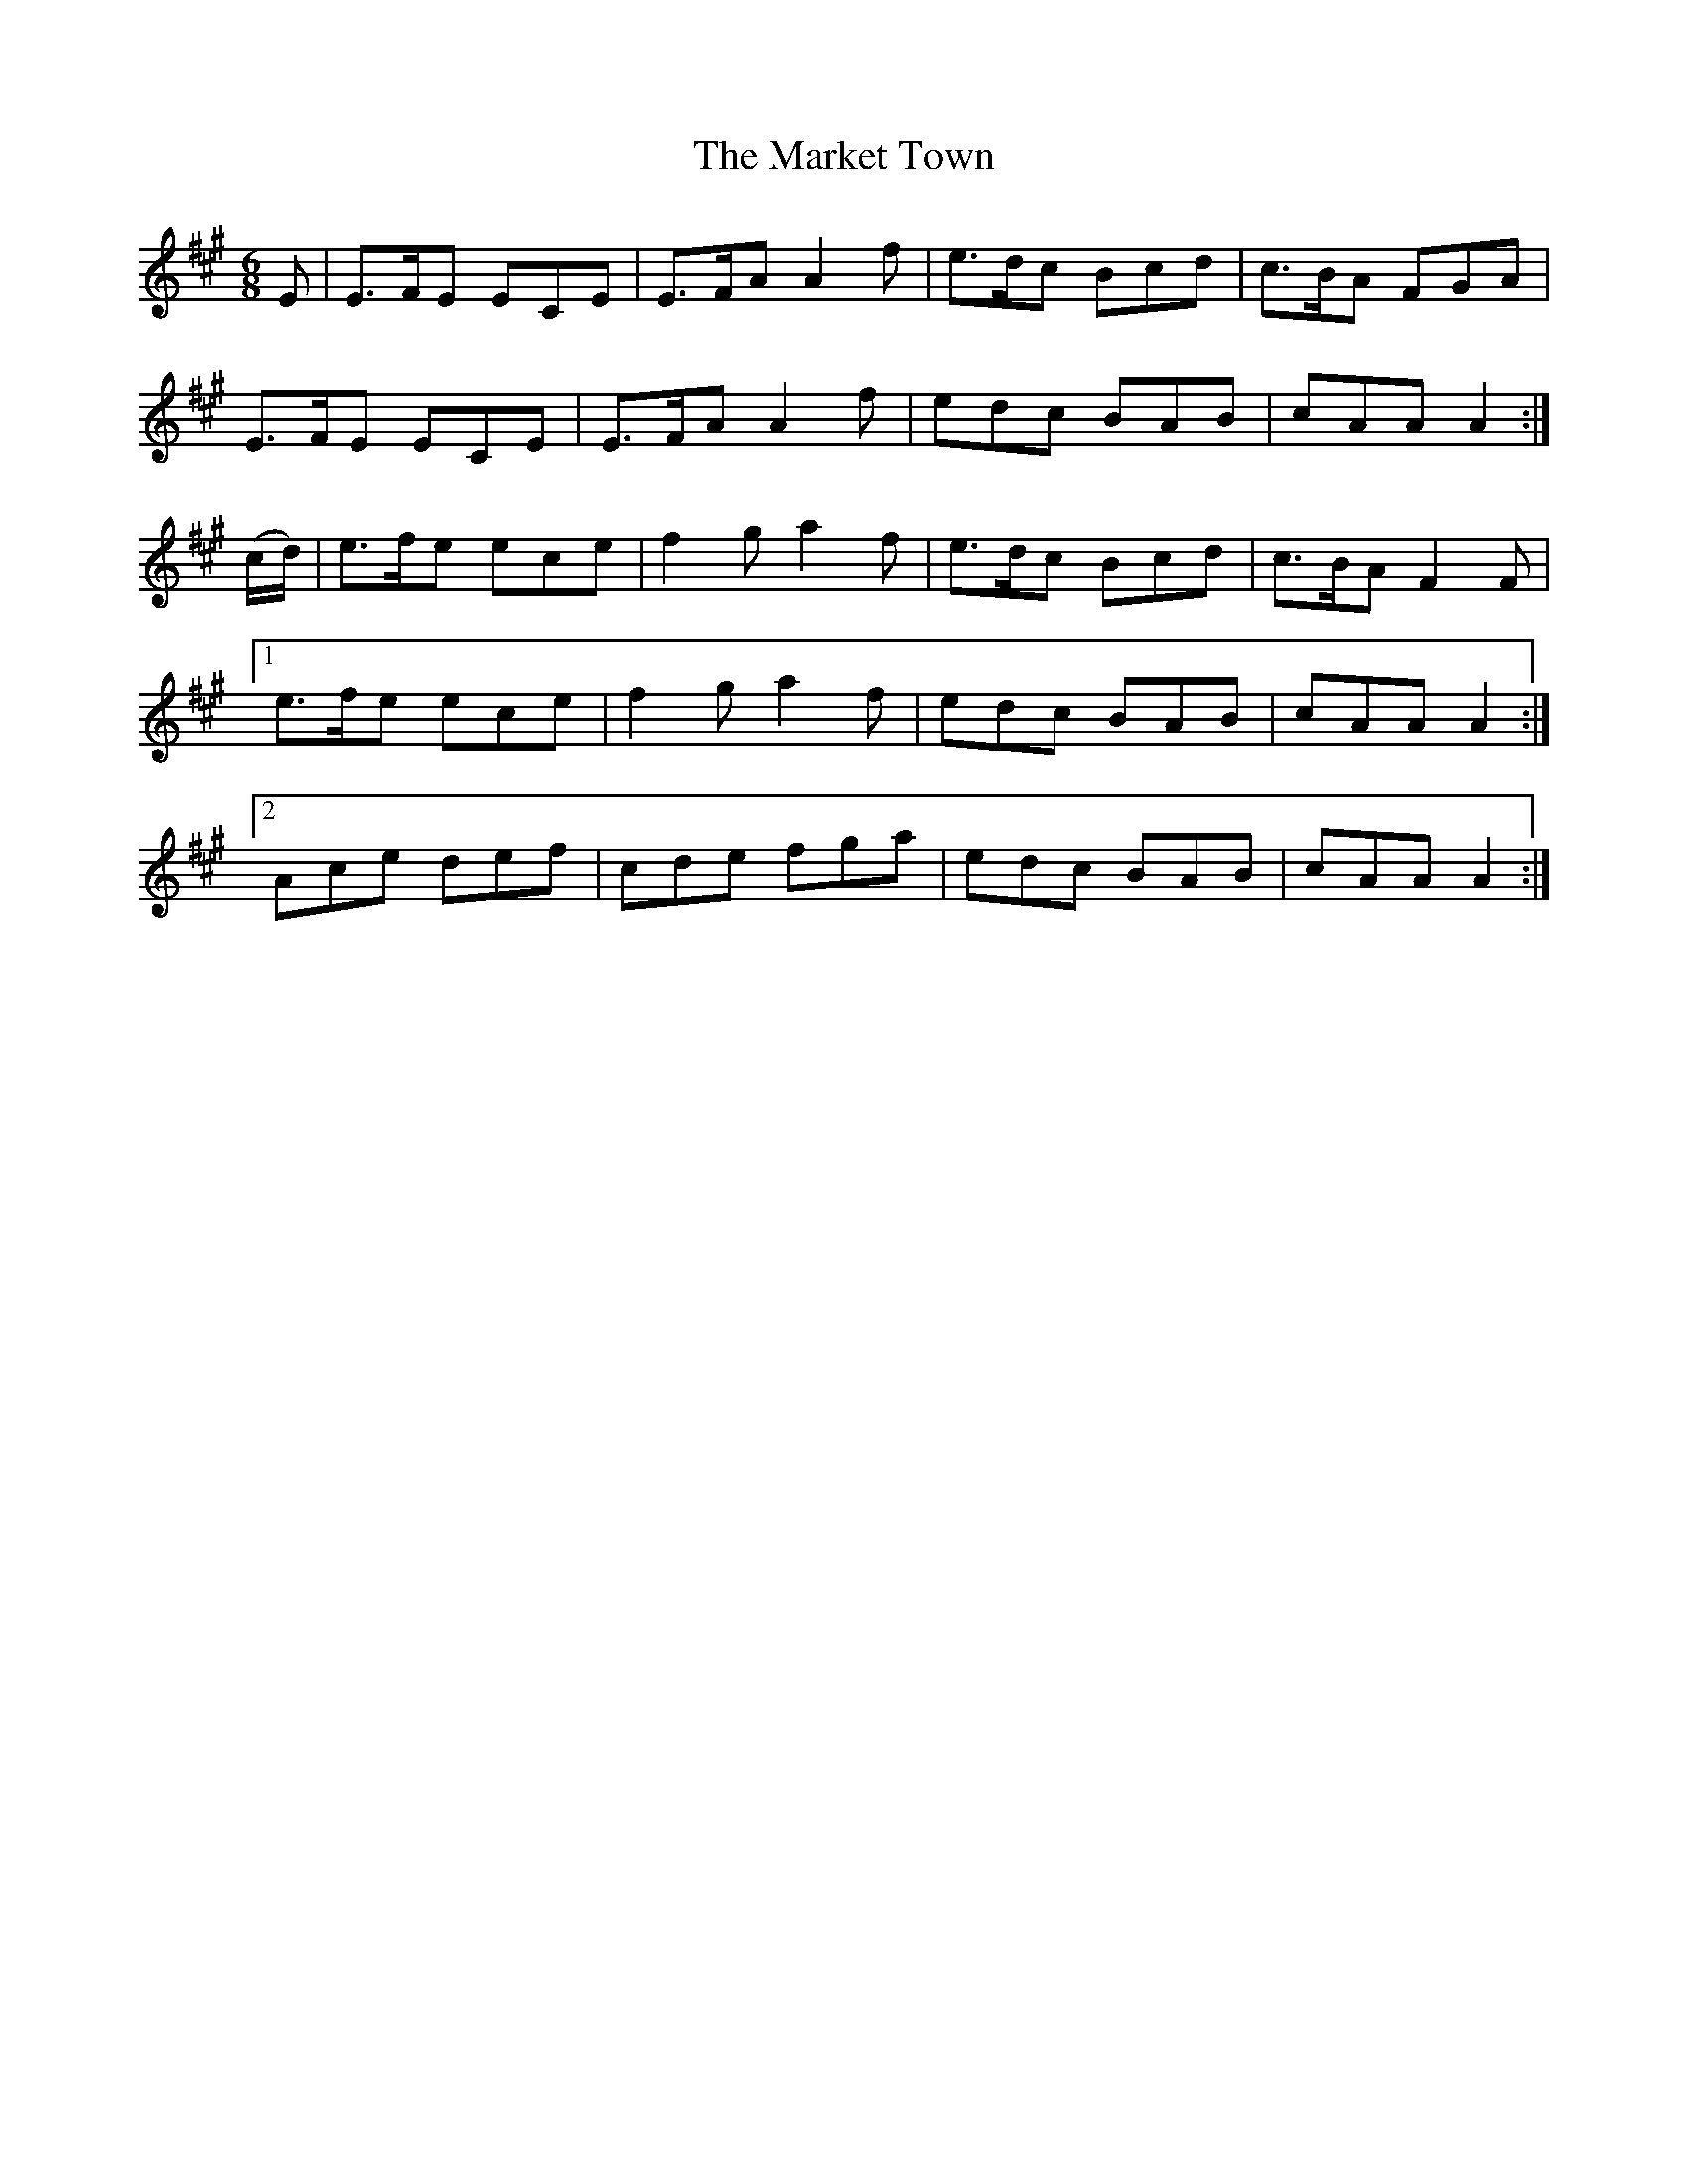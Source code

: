 X:958
T:The Market Town
N:"Collected by J.O'Neill"
B:O'Neill's 958
M:6/8
L:1/8
K:A
E|E>FE ECE|E>FA A2f|e>dc Bcd|c>BA FGA|
E>FE ECE|E>FA A2f|edc BAB|cAA A2:|
(c/d/)|e>fe ece|f2g a2f|e>dc Bcd|c>BA F2F|
[1 e>fe ece|f2g a2f|edc BAB| cAA A2:|
[2 Ace def|cde fga|edc BAB|cAA A2:|
